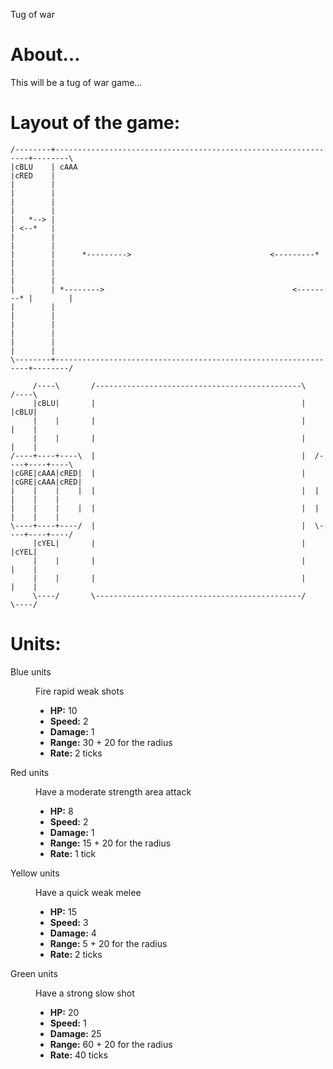 Tug of war

* About...
This will be a tug of war game...

* Layout of the game:
#+BEGIN_SRC ditaa :file diagram.png
  /--------+----------------------------------------------------------------+--------\
  |cBLU    | cAAA                                                           |cRED    |
  |        |                                                                |        |
  |        |                                                                |        |
  |   *--> |                                                                | <--*   |
  |        |                                                                |        |
  |        |      *--------->                               <---------*     |        |
  |        |                                                                |        |
  |        | *-------->                                          <--------* |        |
  |        |                                                                |        |
  |        |                                                                |        |
  |        |                                                                |        |
  \--------+----------------------------------------------------------------+--------/
                                                             
       /----\       /----------------------------------------------\       /----\
       |cBLU|       |                                              |       |cBLU|
       |    |       |                                              |       |    |
       |    |       |                                              |       |    |
  /----+----+----\  |                                              |  /----+----+----\
  |cGRE|cAAA|cRED|  |                                              |  |cGRE|cAAA|cRED|
  |    |    |    |  |                                              |  |    |    |    |
  |    |    |    |  |                                              |  |    |    |    |
  \----+----+----/  |                                              |  \----+----+----/
       |cYEL|       |                                              |       |cYEL|
       |    |       |                                              |       |    |
       |    |       |                                              |       |    |
       \----/       \----------------------------------------------/       \----/
#+END_SRC



* Units:
- Blue units :: Fire rapid weak shots
  * *HP:* 10
  * *Speed:* 2
  * *Damage:* 1  
  * *Range:* 30 + 20 for the radius
  * *Rate:* 2 ticks

- Red units :: Have a moderate strength area attack
  * *HP:* 8
  * *Speed:* 2
  * *Damage:* 1
  * *Range:* 15 + 20 for the radius
  * *Rate:* 1 tick

- Yellow units :: Have a quick weak melee
  * *HP:* 15
  * *Speed:* 3
  * *Damage:* 4
  * *Range:* 5 + 20 for the radius
  * *Rate:* 2 ticks

- Green units :: Have a strong slow shot
  * *HP:* 20
  * *Speed:* 1
  * *Damage:* 25
  * *Range:* 60 + 20 for the radius
  * *Rate:* 40 ticks
